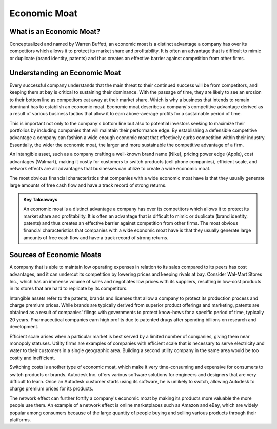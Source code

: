 ===============================================================
Economic Moat
===============================================================

What is an Economic Moat? 
-------------------------------------------------------


Conceptualized and named by Warren Buffett, an economic moat is a distinct advantage a company has over its competitors which allows it to protect its market share and profitability. It is often an advantage that is difficult to mimic or duplicate (brand identity, patents) and thus creates an effective barrier against competition from other firms.

Understanding an Economic Moat
-------------------------------------------------------

Every successful company understands that the main threat to their continued success will be from competitors, and keeping them at bay is critical to sustaining their dominance. With the passage of time, they are likely to see an erosion to their bottom line as competitors eat away at their market share. Which is why a business that intends to remain dominant has to establish an economic moat. Economic moat describes a company's competitive advantage derived as a result of various business tactics that allow it to earn above-average profits for a sustainable period of time.

This is important not only to the company's bottom line but also to potential investors seeking to maximize their portfolios by including companies that will maintain their performance edge. By establishing a defensible competitive advantage a company can fashion a wide enough economic moat that effectively curbs competition within their industry. Essentially, the wider the economic moat, the larger and more sustainable the competitive advantage of a firm.

An intangible asset, such as a company crafting a well-known brand name (Nike), pricing power edge (Apple), cost advantages (Walmart), making it costly for customers to switch products (cell phone companies), efficient scale, and network effects are all advantages that businesses can utilize to create a wide economic moat.

The most obvious financial characteristics that companies with a wide economic moat have is that they usually generate large amounts of free cash flow and have a track record of strong returns.


.. admonition:: Key Takeaways

        An economic moat is a distinct advantage a company has over its competitors which allows it to protect its market share and profitability.
        It is often an advantage that is difficult to mimic or duplicate (brand identity, patents) and thus creates an effective barrier against competition from other firms.
        The most obvious financial characteristics that companies with a wide economic moat have is that they usually generate large amounts of free cash flow and have a track record of strong returns.


Sources of Economic Moats
-------------------------------------------------------

A company that is able to maintain low operating expenses in relation to its sales compared to its peers has cost advantages, and it can undercut its competition by lowering prices and keeping rivals at bay. Consider Wal-Mart Stores Inc., which has an immense volume of sales and negotiates low prices with its suppliers, resulting in low-cost products in its stores that are hard to replicate by its competitors.

Intangible assets refer to the patents, brands and licenses that allow a company to protect its production process and charge premium prices. While brands are typically derived from superior product offerings and marketing, patents are obtained as a result of companies' filings with governments to protect know-hows for a specific period of time, typically 20 years. Pharmaceutical companies earn high profits due to patented drugs after spending billions on research and development.

Efficient scale arises when a particular market is best served by a limited number of companies, giving them near monopoly statuses. Utility firms are examples of companies with efficient scale that is necessary to serve electricity and water to their customers in a single geographic area. Building a second utility company in the same area would be too costly and inefficient.

Switching costs is another type of economic moat, which make it very time-consuming and expensive for consumers to switch products or brands. Autodesk Inc. offers various software solutions for engineers and designers that are very difficult to learn. Once an Autodesk customer starts using its software, he is unlikely to switch, allowing Autodesk to charge premium prices for its products.

The network effect can further fortify a company's economic moat by making its products more valuable the more people use them. An example of a network effect is online marketplaces such as Amazon and eBay, which are widely popular among consumers because of the large quantity of people buying and selling various products through their platforms.
